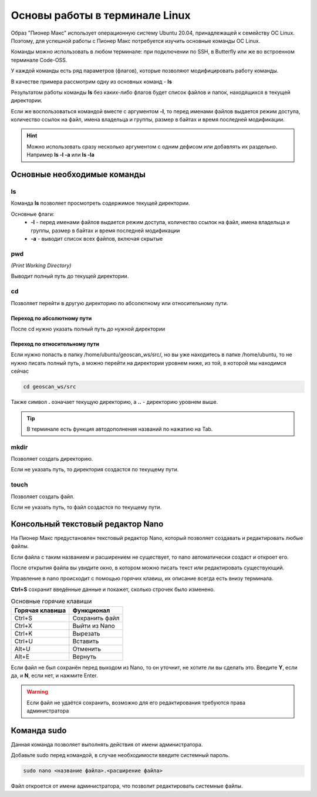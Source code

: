 Основы работы в терминале Linux
================================

Образ "Пионер Макс" использует операционную систему Ubuntu 20.04, принадлежащей к семейству ОС Linux.
Поэтому, для успешной работы с Пионер Макс потребуется изучить основные команды ОС Linux.

Команды можно использовать в любом терминале: при подключении по SSH, в Butterfly или же во встроенном терминале Code-OSS.

У каждой команды есть ряд параметров (флагов), которые позволяют модифицировать работу команды.

В качестве примера рассмотрим одну из основных команд - **ls**

Результатом работы команды **ls** без каких-либо флагов будет список файлов и папок, находящихся в текущей директории.

.. image:: media/terminal_basics/ls.png
    :alt: Похоже, картинка не загрузилась :c 
    :align: center
    :scale: 100%

Если же воспользоваться командой вместе с аргументом **-l**, то перед именами файлов выдается режим доступа, количество ссылок на файл, имена владельца и группы, размер в байтах и время последней модификации.

.. image:: media/terminal_basics/lsl.png
    :alt: Похоже, картинка не загрузилась :c 
    :align: center
    :scale: 100%

.. hint:: Можно использовать сразу несколько аргументом с одним дефисом или добавлять их раздельно.
    Например **ls -l -a** или **ls -la**

Основные необходимые команды
-----------------------------

ls
****
Команда **ls** позволяет просмотреть содержимое текущей директории.

Основные флаги:
    * **-l** - перед именами файлов выдается режим доступа, количество ссылок на файл, имена владельца и группы, размер в байтах и время последней модификации
    * **-a** - выводит список всех файлов, включая скрытые

pwd
****
*(Print Working Directory)*

Выводит полный путь до текущей директории. 

.. image:: media/terminal_basics/pwd.png
    :alt: Похоже, картинка не загрузилась :c 
    :align: center
    :scale: 100%

cd 
****
Позволяет перейти в другую директорию по абсолютному или относительному пути.

.. пример для одной точки
.. code-block:: bash
   :caption: Использование:

   cd <путь к директории>

Переход по абсолютному пути
###############################
После cd нужно указать полный путь до нужной директории

.. image:: media/terminal_basics/cd-abs.png
    :alt: Похоже, картинка не загрузилась :c 
    :align: center
    :scale: 100%

Переход по относительному пути
###############################

Если нужно попасть в папку /home/ubuntu/geoscan_ws/src/, но вы уже находитесь в папке /home/ubuntu,
то не нужно писать полный путь, а можно перейти на директории уровнем ниже, из той, в которой мы находимся сейчас

.. code-block:: bash

   cd geoscan_ws/src

Также символ **.** означает текущую директорию, а **..** - директорию уровнем выше.

.. code-block:: bash
   :caption: Пример перехода на директорию выше:

   cd ..

.. code-block:: bash
   :caption: Пример перехода в директорию того же уровня:

   cd ../<название>


.. tip:: В терминале есть функция автодополнения названий по нажатию на Tab.

mkdir
*****
Позволяет создать директорию.

.. code-block:: bash
   :caption: Использование:

   mkdir <путь>/<название директории>

Если не указать путь, то директория создастся по текущему пути.

.. image:: media/terminal_basics/mkdir.png
    :alt: Похоже, картинка не загрузилась :c 
    :align: center
    :scale: 100%

touch
******
Позволяет создать файл.

.. code-block:: bash
   :caption: Использование:

   touch <путь>/<название файла>.<расширение файла>

.. image:: media/terminal_basics/touch.png
   :alt: Похоже, картинка не загрузилась :c 
   :align: center
   :scale: 100%

Если не указать путь, то файл создастся по текущему пути.

Консольный текстовый редактор Nano
-----------------------------------

На Пионер Макс предустановлен текстовый редактор Nano, который позволяет создавать и редактировать любые файлы.

.. code-block:: bash
   :caption: Использование:

   nano <название файла>.<расширение файла>

Если файла с таким названием и расширением не существует, то nano автоматически создаст и откроет его.

.. image:: media/terminal_basics/nano1.png
   :alt: Похоже, картинка не загрузилась :c 
   :align: center
   :scale: 100%

После открытия файла вы увидите окно, в котором можно писать текст или редактировать существующий.

.. image:: media/terminal_basics/nano2.png
   :alt: Похоже, картинка не загрузилась :c 
   :align: center
   :scale: 60%

Управление в nano происходит с помощью горячих клавиш, их описание всегда есть внизу терминала.

**Ctrl+S** сохранит введённые данные и покажет, сколько строчек было изменено.

.. image:: media/terminal_basics/nano3.png
   :alt: Похоже, картинка не загрузилась :c 
   :align: center
   :scale: 60%

.. table:: Основные горячие клавиши

    +-----------------+----------------+
    | Горячая клавиша | Функционал     |
    +=================+================+
    | Ctrl+S          | Сохранить файл |
    +-----------------+----------------+
    | Ctrl+X          | Выйти из Nano  |
    +-----------------+----------------+
    | Ctrl+K          | Вырезать       |
    +-----------------+----------------+
    | Ctrl+U          | Вставить       |
    +-----------------+----------------+
    | Alt+U           | Отменить       |
    +-----------------+----------------+
    | Alt+E           | Вернуть        |
    +-----------------+----------------+

Если файл не был сохранён перед выходом из Nano, то он уточнит, не хотите ли вы сделать это. 
Введите **Y**, если да, и **N**, если нет, и нажмите Enter.

.. warning:: Если файл не удаётся сохранить, возможно для его редактирования требуются права администратора

Команда sudo
------------

Данная команда позволяет выполнять действия от имени администратора.

Добавьте sudo перед командой, в случае необходимости введите системный пароль.

.. code-block:: bash

   sudo nano <название файла>.<расширение файла>

Файл откроется от имени администратора, что позволит редактировать системные файлы.
